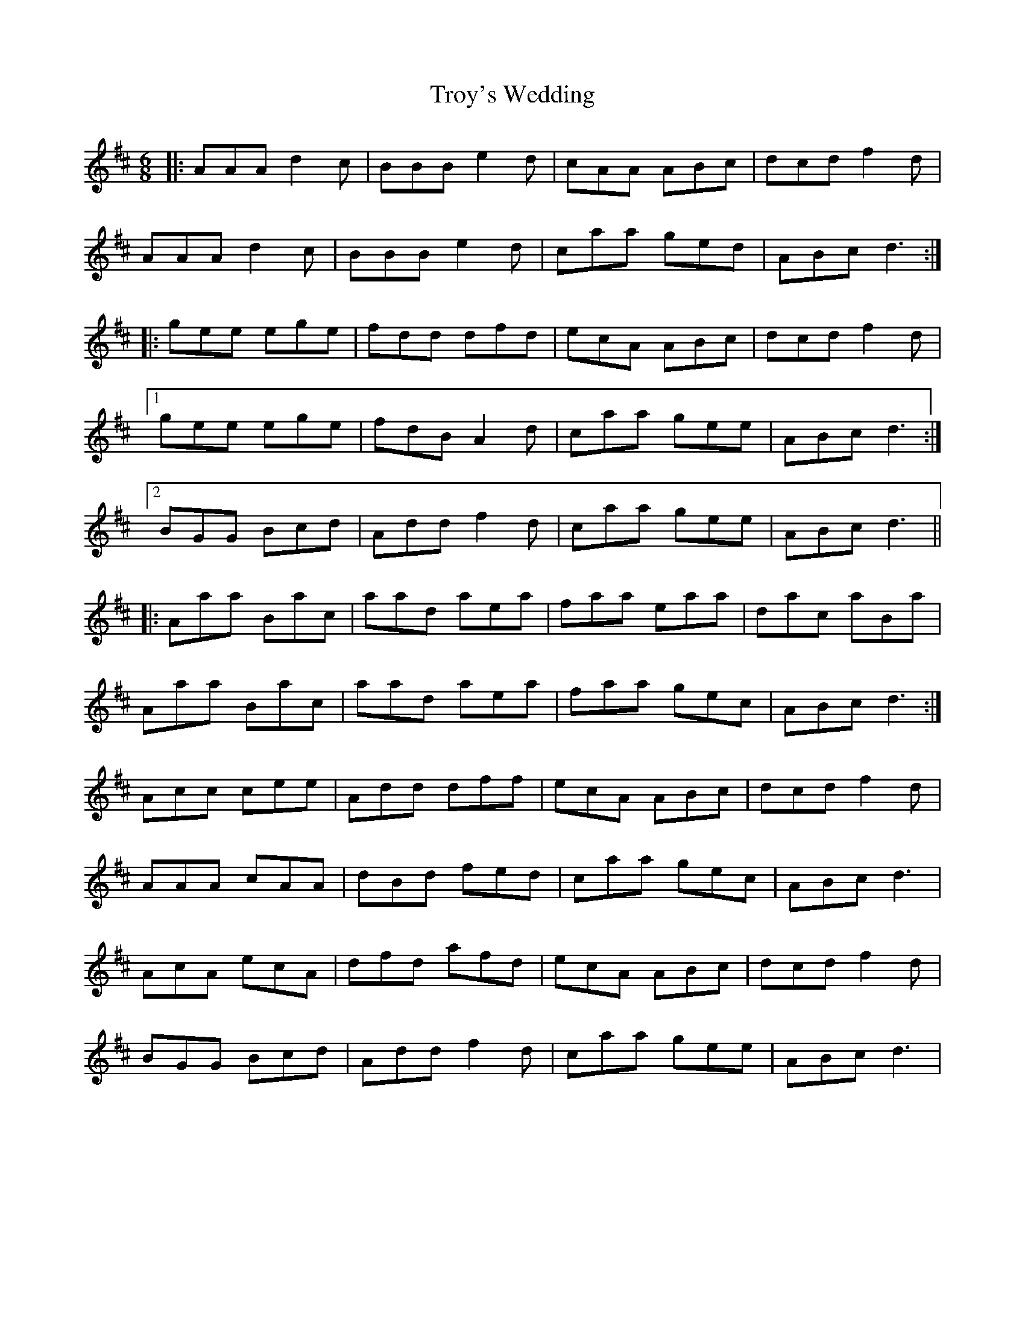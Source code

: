 X: 41238
T: Troy's Wedding
R: jig
M: 6/8
K: Amixolydian
|:AAA d2c|BBB e2d|cAA ABc|dcd f2d|
AAA d2c|BBB e2d|caa ged|ABc d3:|
|:gee ege|fdd dfd|ecA ABc|dcd f2d|
[1gee ege|fdB A2d|caa gee|ABc d3:|
[2BGG Bcd|Add f2d|caa gee|ABc d3||
|:Aaa Bac|aad aea|faa eaa|dac aBa|
Aaa Bac|aad aea|faa gec|ABc d3:|
Acc cee|Add dff|ecA ABc|dcd f2d|
AAA cAA|dBd fed|caa gec|ABc d3|
AcA ecA|dfd afd|ecA ABc|dcd f2d|
BGG Bcd|Add f2d|caa gee|ABc d3|

